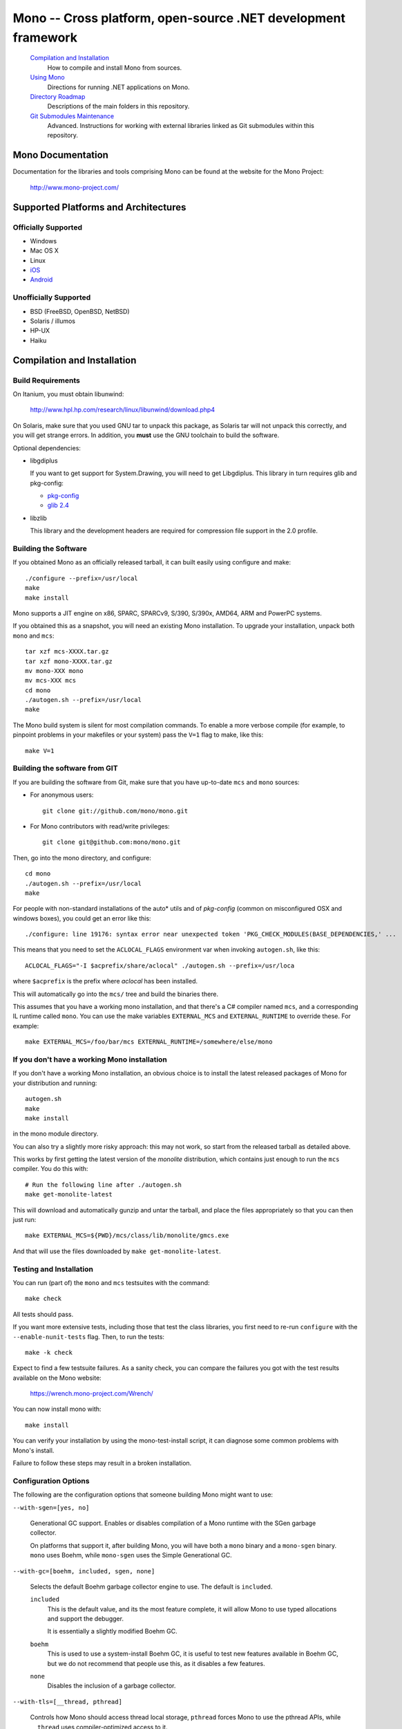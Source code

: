 Mono -- Cross platform, open-source .NET development framework
##############################################################

    `Compilation and Installation`_
        How to compile and install Mono from sources.

    `Using Mono`_
        Directions for running .NET applications on Mono.

    `Directory Roadmap`_
        Descriptions of the main folders in this repository.

    `Git Submodules Maintenance`_
        Advanced. Instructions for working with external libraries
        linked as Git submodules within this repository.


Mono Documentation
==================

Documentation for the libraries and tools comprising Mono can be found at the
website for the Mono Project:

        http://www.mono-project.com/


Supported Platforms and Architectures
=====================================

Officially Supported
----------------
- Windows
- Mac OS X
- Linux
- `iOS <http://xamarin.com/monotouch>`_
- `Android <http://xamarin.com/monoforandroid>`_

Unofficially Supported
------------------
- BSD (FreeBSD, OpenBSD, NetBSD)
- Solaris / illumos
- HP-UX
- Haiku


Compilation and Installation
============================

Build Requirements
------------------

On Itanium, you must obtain libunwind:

        http://www.hpl.hp.com/research/linux/libunwind/download.php4

On Solaris, make sure that you used GNU tar to unpack this package, as Solaris
tar will not unpack this correctly, and you will get strange errors. In addition,
you **must** use the GNU toolchain to build the software.

Optional dependencies:

- libgdiplus

  If you want to get support for System.Drawing, you will need to get
  Libgdiplus. This library in turn requires glib and pkg-config:

  - `pkg-config <http://www.freedesktop.org/Software/pkgconfig>`_
  - `glib 2.4 <http://www.gtk.org/>`_

- libzlib

  This library and the development headers are required for compression file
  support in the 2.0 profile.

Building the Software
---------------------
  
If you obtained Mono as an officially released tarball, it can built easily
using configure and make::

        ./configure --prefix=/usr/local
        make
        make install

Mono supports a JIT engine on x86, SPARC, SPARCv9, S/390, S/390x, AMD64,
ARM and PowerPC systems.

If you obtained this as a snapshot, you will need an existing Mono installation.
To upgrade your installation, unpack both ``mono`` and ``mcs``::

        tar xzf mcs-XXXX.tar.gz
        tar xzf mono-XXXX.tar.gz
        mv mono-XXX mono
        mv mcs-XXX mcs
        cd mono
        ./autogen.sh --prefix=/usr/local
        make

The Mono build system is silent for most compilation commands. To enable a
more verbose compile (for example, to pinpoint problems in your makefiles or
your system) pass the ``V=1`` flag to make, like this::

        make V=1


Building the software from GIT
------------------------------

If you are building the software from Git, make sure that you have up-to-date ``mcs`` and ``mono`` sources:

- For anonymous users::

        git clone git://github.com/mono/mono.git

- For Mono contributors with read/write privileges::

        git clone git@github.com:mono/mono.git

Then, go into the mono directory, and configure::

        cd mono
        ./autogen.sh --prefix=/usr/local
        make

For people with non-standard installations of the auto* utils and of *pkg-config*
(common on misconfigured OSX and windows boxes), you could get an error like this::

        ./configure: line 19176: syntax error near unexpected token 'PKG_CHECK_MODULES(BASE_DEPENDENCIES,' ...

This means that you need to set the ``ACLOCAL_FLAGS`` environment var when
invoking ``autogen.sh``, like this::

        ACLOCAL_FLAGS="-I $acprefix/share/aclocal" ./autogen.sh --prefix=/usr/loca
  
where ``$acprefix`` is the prefix where *aclocal* has been installed.

This will automatically go into the ``mcs/`` tree and build the binaries there.

This assumes that you have a working mono installation, and that there's a
C# compiler named ``mcs``, and a corresponding IL runtime called ``mono``.
You can use the make variables ``EXTERNAL_MCS`` and ``EXTERNAL_RUNTIME`` to override these.
For example::

        make EXTERNAL_MCS=/foo/bar/mcs EXTERNAL_RUNTIME=/somewhere/else/mono
  
If you don't have a working Mono installation
---------------------------------------------

If you don't have a working Mono installation, an obvious choice
is to install the latest released packages of Mono for your
distribution and running::

        autogen.sh
        make
        make install

in the mono module directory.

You can also try a slightly more risky approach: this may not work, so start
from the released tarball as detailed above.

This works by first getting the latest version of the *monolite* distribution,
which contains just enough to run the ``mcs`` compiler. You do this with::

        # Run the following line after ./autogen.sh
        make get-monolite-latest

This will download and automatically gunzip and untar the tarball,
and place the files appropriately so that you can then just run::

        make EXTERNAL_MCS=${PWD}/mcs/class/lib/monolite/gmcs.exe

And that will use the files downloaded by ``make get-monolite-latest``.

Testing and Installation
------------------------

You can run (part of) the ``mono`` and ``mcs`` testsuites with the command::

        make check

All tests should pass.  

If you want more extensive tests, including those that test the class libraries,
you first need to re-run ``configure`` with the ``--enable-nunit-tests`` flag.
Then, to run the tests::

        make -k check

Expect to find a few testsuite failures. As a sanity check, you can compare the
failures you got with the test results available on the Mono website:

        https://wrench.mono-project.com/Wrench/

You can now install mono with::

        make install

You can verify your installation by using the mono-test-install script,
it can diagnose some common problems with Mono's install.

Failure to follow these steps may result in a broken installation. 

Configuration Options
------------------------

The following are the configuration options that someone building Mono
might want to use:
  
``--with-sgen=[yes, no]``

  Generational GC support. Enables or disables compilation of a Mono runtime
  with the SGen garbage collector.

  On platforms that support it, after building Mono, you will have both a
  ``mono`` binary and a ``mono-sgen`` binary. ``mono`` uses Boehm, while
  ``mono-sgen`` uses the Simple Generational GC.


``--with-gc=[boehm, included, sgen, none]``

  Selects the default Boehm garbage collector engine to use. The default is ``included``.

  ``included``
    This is the default value, and its the most feature complete, it will
    allow Mono to use typed allocations and support the debugger.

    It is essentially a slightly modified Boehm GC.

  ``boehm``
    This is used to use a system-install Boehm GC, it is useful to test new
    features available in Boehm GC, but we do not recommend that people use
    this, as it disables a few features.

  ``none``
    Disables the inclusion of a garbage collector.


``--with-tls=[__thread, pthread]``

  Controls how Mono should access thread local storage, ``pthread`` forces
  Mono to use the pthread APIs, while ``__thread`` uses compiler-optimized
  access to it.

  Although ``__thread`` is faster, it requires support from the compiler,
  kernel and *libc*. Old Linux systems do not support with ``__thread``.

  This value is typically pre-configured and there is no need to set it,
  unless you are trying to debug a problem.


``--with-sigaltstack=[yes, no]``

  **Experimental**: Use at your own risk, it is known to cause problems with
  garbage collection and is hard to reproduce those bugs.

  This controls whether Mono will install a special signal handler to handle
  stack overflows. If set to ``yes``, it will turn stack overflows into the
  ``StackOverflowException``. Otherwise when a stack overflow happens,
  your program will receive a segmentation fault.

  The configure script will try to detect if your operating system supports this.
  Some older Linux systems do not support this feature, or you might want to
  override the auto-detection.


``--with-static_mono=[yes, no]``

  This controls whether ``mono`` should link against a static library
  (``libmono.a``) or a shared library (``libmono.so``).

  This defaults to ``yes``, and improves the performance of the ``mono`` program.

  This only affects the ``mono`` binary, the shared library ``libmono.so``
  will always be produced for developers that want to embed the runtime in
  their application.


``--with-xen-opt=[yes, no]``

  The default value for this is ``yes``, and it makes Mono generate code which
  might be slightly slower on average systems, but the resulting executable will
  run faster under the Xen virtualization system.


``--with-large-heap=[yes, no]``

  Enable support for GC heaps larger than 3GB.

  This value is set to ``no`` by default.


``--enable-small-config=[yes, no]``

  Enable some tweaks to reduce memory usage and disk footprint at the expense of
  some capabilities. Typically this means that the number of threads that can be
  created is limited (256), that the maxmimum heap size is also reduced (256 MB)
  and other such limitations that still make Mono useful, but more suitable to
  embedded devices (e.g., mobile phones).

  This value is set to ``no`` by default.


``--with-ikvm-native=[yes, no]``

  Controls whether the IKVM JNI interface library is built or not.
  This is used if you are planning on using the IKVM Java Virtual machine with Mono.

  This defaults to ``yes``.


``--with-profile4=[yes, no]``

  Whether you want to build the 4.x profile libraries and runtime.

  It defaults to ``yes``.


``--with-moonlight=[yes, no]``

  Whether you want to generate the Silverlight/Moonlight libraries and toolchain
  in addition to the default (1.1 and 2.0 APIs).

  This will produce the ``smcs`` compiler which will reference the Silverlight
  modified assemblies (``mscorlib.dll``, ``System.dll``, ``System.Code.dll``
  and ``System.Xml.Core.dll``) and turn on the LINQ extensions for the compiler.


``--with-moon-gc=[boehm, sgen]``

  Select the GC to use for Moonlight.

  ``boehm``
    Selects the Boehm Garbage Collector, with the same flags as the regular
    ``mono`` build. This is the default.

  ``sgen``
    Selects the new SGen Garbage Collector, which provides Generational GC
    support, using the same flags as the ``mono-sgen`` build.

  This defaults to ``boehm``.


``--with-libgdiplus=[installed, sibling, <path>]``

  This is used to configure where should Mono look for
  libgdiplus when running the System.Drawing tests.

  It defaults to ``installed``, which means that the library is available
  to Mono through the regular system setup.

  ``sibling`` can be used to specify that a libgdiplus that resides as a
  sibling of this directory (``mono``) should be used.

  Or you can specify a path to a libgdiplus.


``--disable-shared-memory``

  Use this option to disable the use of shared memory in Mono.
  This is equivalent to setting the ``MONO_DISABLE_SHM`` environment variable,
  although this option removes the feature completely.

  Disabling shared memory support will disable certain features like
  cross-process named mutexes.


``--enable-minimal=LIST``

  Use this feature to specify optional runtime components that you might not
  want to include. This is only useful for developers embedding Mono that
  require a subset of Mono functionality.

  The list is a comma-separated list of components to be removed;
  the available options are:

  ``aot``
    Disables support for the Ahead of Time compilation.

  ``attach``
    Support for the Mono.Management assembly and the VMAttach API
    (which allows code to be injected into a target VM).

  ``com``
    Disables COM support.

  ``debug``
    Drop debugging support.

  ``decimal``
    Disables support for ``System.Decimal``.

  ``full_messages``
    By default Mono comes with a full table of messages for error codes.
    This feature turns off uncommon error messages and reduces the runtime size.

  ``generics``
    Generics support. Disabling this will not allow Mono to run any 2.0 libraries
    or code that contains generics.

  ``jit``
    Removes the JIT engine from the build, this reduces the executable size,
    and requires that all code executed by the virtual machine be compiled
    with Full AOT before execution.

  ``large_code``
    Disables support for large assemblies.

  ``logging``
    Disables support for debug logging.

  ``pinvoke``
    Support for Platform Invocation services, disabling this will drop support
    for any libraries using DllImport.

  ``portability``
    Removes support for MONO_IOMAP, the environment variables for simplifying
    porting applications that  are case-insensitive and that mix the Unix and
    Windows path separators.

  ``profiler``
    Disables support for the default profiler.

  ``reflection_emit``
    Drop System.Reflection.Emit support

  ``reflection_emit_save``
    Drop support for saving dynamically created assemblies
    (AssemblyBuilderAccess.Save) in ``System.Reflection.Emit``.

  ``shadow_copy``
    Disables support for AppDomain's shadow copies.
    You can disable this if you do not plan on using AppDomains.

  ``simd``
    Disables support for the ``Mono.SIMD`` intrinsics library.

  ``ssa``
    Disables compilation for the SSA optimization framework, and the various
    SSA-based optimizations.


``--enable-llvm``

``--enable-loadedllvm``

  This enables the use of LLVM as a code generation engine for Mono.
  The LLVM code generator and optimizer will be used instead of Mono's
  built-in code generator for both Just-in-Time and Ahead-of-Time compilations.

  See `MONO_LLVM <http://www.mono-project.com/Mono_LLVM>`_ for the full details
  and up-to-date information on this feature.

  You will need to have an LLVM built that Mono can link against.

  The ``--enable-loadedllvm`` variant will make the llvm backend into a
  runtime-loadable module instead of linking it directly into the main
  ``mono`` binary.


``--enable-big-arrays``

  This enables the use arrays whose indexes are larger than Int32.MaxValue.   

  By default Mono has the same limitation as .NET on Win32 and Win64 and limits
  array indexes to 32-bit values (even on 64-bit systems).

  In certain scenarios where large arrays are required, you can pass this flag
  and Mono will be built to support 64-bit arrays.

  This is not the default as it breaks the C embedding ABI that we have exposed
  through the Mono development cycle.


``--enable-parallel-mark``

  Use this option to enable the garbage collector to use multiple CPUs to
  do its work.  This helps performance on multi-CPU machines as the work
  is divided across CPUS.

  This option is not currently the default as we have not done much
  testing with Mono.


``--enable-dtrace``

  On Solaris and MacOS X builds a version of the Mono runtime that contains
  *DTrace* probes and can participate in the system profiling using *DTrace*.


``--disable-dev-random``

  Mono uses */dev/random* to obtain good random data for any source that
  requires random numbers. If your system does not support this, you might
  want to disable it.

  There are a number of runtime options to control this also, see the man page.


``--enable-nacl``

  This configures the Mono compiler to generate code suitable to be used
  by Google's Native Client:

  http://code.google.com/p/nativeclient/

  Currently this is used with Mono's AOT engine as Native Client does not
  support JIT engines yet.


Using Mono
==========

Once you have installed the software, you can run a few programs:

- runtime engine

        mono program.exe

- C# compiler

        mcs program.cs

- CIL Disassembler

        monodis program.exe

See the man pages for *mono(1)*, *mint(1)*, *monodis(1)* and *mcs(2)* for
further details.


Directory Roadmap
=================

``docs/``
  Technical documents about the Mono runtime.

``data/``
  Configuration files installed as part of the Mono runtime.

``mono/``
  The core of the Mono Runtime.

  ``metadata/``
    The object system and metadata reader.

  ``mini/``
    The Just in Time Compiler.

  ``dis/``
    CIL executable Disassembler

  ``cli/``
    Common code for the JIT and the interpreter.

  ``io-layer/``
    The I/O layer and system abstraction for emulating the .NET IO model.

  ``cil/``
    Common Intermediate Representation, XML definition of the CIL bytecodes.

  ``interp/``
    Interpreter for CLI executables (obsolete).

  ``arch/``
    Architecture specific portions.

``man/``
  Manual pages for the various Mono commands and programs.

``samples/``
  Some simple sample programs on uses of the Mono runtime as an embedded library.   

``scripts/``
  Scripts used to invoke Mono and the corresponding program.

``runtime/``
  A directory that contains the Makefiles that link the ``mono/`` and ``mcs/``
  build systems.

``../olive/``
  If the directory ``../olive`` is present (as an independent checkout) from
  the Mono module, that directory is automatically configured to share the
  same prefix than this module gets.


Git Submodules Maintenance
==========================

Read documentation at http://mono-project.com/Git_Submodule_Maintenance


